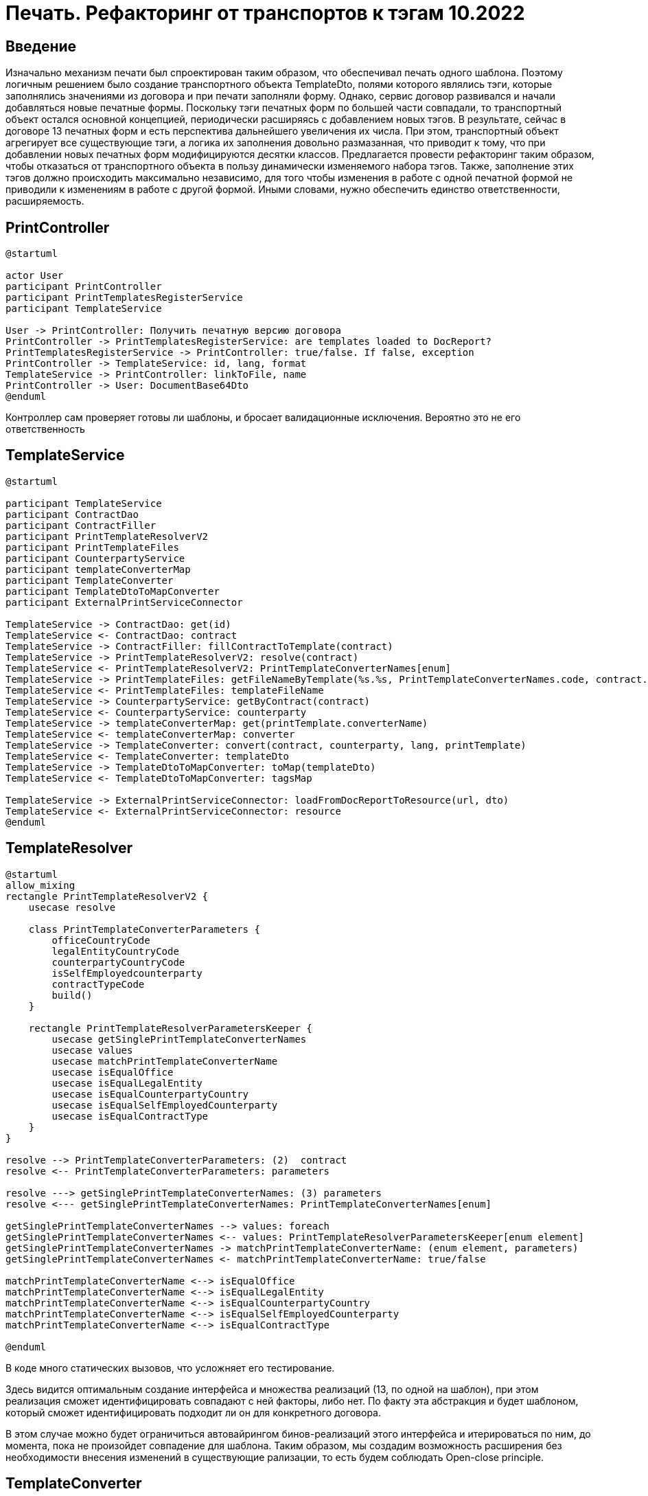 = Печать. Рефакторинг от транспортов к тэгам 10.2022

== Введение

Изначально механизм печати был спроектирован таким образом, что обеспечивал печать одного шаблона.
Поэтому логичным решением было создание транспортного объекта TemplateDto,
полями которого являлись тэги, которые заполнялись значениями из договора и при печати заполняли форму.
Однако, сервис договор развивался и начали добавляться новые печатные формы.
Поскольку тэги печатных форм по большей части совпадали, то транспортный объект остался основной концепцией,
периодически расширяясь с добавлением новых тэгов.
В результате, сейчас в договоре 13 печатных форм и есть перспектива дальнейшего увеличения их числа.
При этом, транспортный объект агрегирует все существующие тэги, а логика их заполнения довольно размазанная,
что приводит к тому, что при добавлении новых печатных форм модифицируются десятки классов.
Предлагается провести рефакторинг таким образом, чтобы отказаться от транспортного объекта в пользу
динамически изменяемого набора тэгов.
Также, заполнение этих тэгов должно происходить максимально независимо, для того чтобы изменения
в работе с одной печатной формой не приводили к изменениям в работе с другой формой.
Иными словами, нужно обеспечить единство ответственности, расширяемость.

== PrintController

[plantuml]
----
@startuml

actor User
participant PrintController
participant PrintTemplatesRegisterService
participant TemplateService

User -> PrintController: Получить печатную версию договора
PrintController -> PrintTemplatesRegisterService: are templates loaded to DocReport?
PrintTemplatesRegisterService -> PrintController: true/false. If false, exception
PrintController -> TemplateService: id, lang, format
TemplateService -> PrintController: linkToFile, name
PrintController -> User: DocumentBase64Dto
@enduml
----

Контроллер сам проверяет готовы ли шаблоны, и бросает валидационные исключения. Вероятно это не его ответственность

== TemplateService

[plantuml]
----
@startuml

participant TemplateService
participant ContractDao
participant ContractFiller
participant PrintTemplateResolverV2
participant PrintTemplateFiles
participant CounterpartyService
participant templateConverterMap
participant TemplateConverter
participant TemplateDtoToMapConverter
participant ExternalPrintServiceConnector

TemplateService -> ContractDao: get(id)
TemplateService <- ContractDao: contract
TemplateService -> ContractFiller: fillContractToTemplate(contract)
TemplateService -> PrintTemplateResolverV2: resolve(contract)
TemplateService <- PrintTemplateResolverV2: PrintTemplateConverterNames[enum]
TemplateService -> PrintTemplateFiles: getFileNameByTemplate(%s.%s, PrintTemplateConverterNames.code, contract.type)
TemplateService <- PrintTemplateFiles: templateFileName
TemplateService -> CounterpartyService: getByContract(contract)
TemplateService <- CounterpartyService: counterparty
TemplateService -> templateConverterMap: get(printTemplate.converterName)
TemplateService <- templateConverterMap: converter
TemplateService -> TemplateConverter: convert(contract, counterparty, lang, printTemplate)
TemplateService <- TemplateConverter: templateDto
TemplateService -> TemplateDtoToMapConverter: toMap(templateDto)
TemplateService <- TemplateDtoToMapConverter: tagsMap

TemplateService -> ExternalPrintServiceConnector: loadFromDocReportToResource(url, dto)
TemplateService <- ExternalPrintServiceConnector: resource
@enduml
----

== TemplateResolver

[plantuml]
----
@startuml
allow_mixing
rectangle PrintTemplateResolverV2 {
    usecase resolve

    class PrintTemplateConverterParameters {
        officeCountryCode
        legalEntityCountryCode
        counterpartyCountryCode
        isSelfEmployedcounterparty
        contractTypeCode
        build()
    }

    rectangle PrintTemplateResolverParametersKeeper {
        usecase getSinglePrintTemplateConverterNames
        usecase values
        usecase matchPrintTemplateConverterName
        usecase isEqualOffice
        usecase isEqualLegalEntity
        usecase isEqualCounterpartyCountry
        usecase isEqualSelfEmployedCounterparty
        usecase isEqualContractType
    }
}

resolve --> PrintTemplateConverterParameters: (2)  contract
resolve <-- PrintTemplateConverterParameters: parameters

resolve ---> getSinglePrintTemplateConverterNames: (3) parameters
resolve <--- getSinglePrintTemplateConverterNames: PrintTemplateConverterNames[enum]

getSinglePrintTemplateConverterNames --> values: foreach
getSinglePrintTemplateConverterNames <-- values: PrintTemplateResolverParametersKeeper[enum element]
getSinglePrintTemplateConverterNames -> matchPrintTemplateConverterName: (enum element, parameters)
getSinglePrintTemplateConverterNames <- matchPrintTemplateConverterName: true/false

matchPrintTemplateConverterName <--> isEqualOffice
matchPrintTemplateConverterName <--> isEqualLegalEntity
matchPrintTemplateConverterName <--> isEqualCounterpartyCountry
matchPrintTemplateConverterName <--> isEqualSelfEmployedCounterparty
matchPrintTemplateConverterName <--> isEqualContractType

@enduml
----

В коде много статических вызовов, что усложняет его тестирование.

Здесь видится оптимальным создание интерфейса и множества реализаций (13, по одной на шаблон),
при этом реализация сможет идентифицировать совпадают с ней факторы, либо нет.
По факту эта абстракция и будет шаблоном, который сможет идентифицировать подходит ли он для конкретного договора.

В этом случае можно будет ограничиться автовайрингом бинов-реализаций этого интерфейса и итерироваться по ним, до момента, пока не произойдет совпадение для шаблона.
Таким образом, мы создадим возможность расширения без необходимости внесения изменений в существующие рализации,
то есть будем соблюдать Open-close principle.

== TemplateConverter

[plantuml]
----
@startuml
'left to right direction
<style>
header {
    FontSize 26
}
</style>

abstract class TemplateConverter {
    TemplateDto convert(contract, cdek, lang, printTemplate)
    void setGeneralFields(contract, cdek, dto, lang, printTemplate)
    void setBasicFieldsForAnyTemplate(contract, cdek, dto, lang, printTemplate)
    void setGeneralFieldsForInternetStore(contract, cdek, dto, lang, printTemplate)


    {wannabe abstract} setSpecificFields(contract, templateDto, lang)
    {wannabe abstract} setSpecificFieldsForInternetStore(contract, templateDto, lang)
    {wannabe abstract} setInternationalTemplateFields(contract, templateDto, lang)
}

class BasicFieldsFacade {
    void setBasicFields(contract, templateDto)
    void setBasicFieldsForInternetStore(contract, templateDto)
    void setStartDate(contract, templateDto)
    void setPenaltyRate(contract, templateDto)
    void setCityName(contract, templateDto, lang)
}

class PreambleFacade {
    void setPreamble(contract, cdek, dto, lang, templateName)
}

class ClientInfoFacade {
    void setPreamble(contract, dto, lang)
}

class ValidnessFacade {
    void setValidness(contract, dto)
}

class RefundPeriodFacade {
    void setRefundPeriod(contract, dto)
}

class CdekInfoFacade {
    void setCdekInfo(contract, cdek, dto, lang)
}

class SettlementProcedureFacade {
    void setSettlementProcedure(contract, dto)
}

class ClearingRuleFacade {
    void setClearingRule(contract, dto)
}

class ClientPhoneFacade {
    void setClientPhone(contract, dto)
}

class CdekRequisitesFacade {
    void setCdekRequisites(contract, dto)
}


class ClientRequisitesFacade {
    void setClientRequisites(contract, dto)
}

class FacadeHelper
class CityNameService
class ContractStatusMapper

class CdekProxyValueConstructor
class ClientProxyValueConstructor
class ICommonCatalogService
class ResourceLoader
class ContragentOwnershipFormDao
class RequisiteConverter

TemplateConverter o-- BasicFieldsFacade
TemplateConverter o-- PreambleFacade
TemplateConverter o-- CdekRequisitesFacade
TemplateConverter o-- ClientRequisitesFacade
TemplateConverter o-- ClientInfoFacade
TemplateConverter o-- CdekInfoFacade
TemplateConverter o-- SettlementProcedureFacade
TemplateConverter o-- ClearingRuleFacade
TemplateConverter o-- ValidnessFacade
TemplateConverter o-- RefundPeriodFacade
TemplateConverter o-- ClientPhoneFacade

BasicFieldsFacade o-- FacadeHelper
BasicFieldsFacade o-- CityNameService
BasicFieldsFacade o-- ContractStatusMapper

FacadeHelper o-- CdekProxyValueConstructor
FacadeHelper o-- ClientProxyValueConstructor
FacadeHelper o-- ICommonCatalogService
FacadeHelper o-- ResourceLoader
FacadeHelper o-- ContragentOwnershipFormDao

PreambleFacade o-- FacadeHelper
PreambleFacade o-- ReloadableResourceBundleMessageSource

ClientInfoFacade o-- FacadeHelper

CdekInfoFacade o-- FacadeHelper

SettlementProcedureFacade o-- FacadeHelper

ClearingRuleFacade o-- SettlementProcedureFacade

CdekRequisitesFacade o-- FacadeHelper
CdekRequisitesFacade o-- RequisiteConverter

ClientRequisitesFacade o-- FacadeHelper
ClientRequisitesFacade o-- RequisiteConverter
@enduml
----

Если говорить про конвертер в целом, можно выделить большое количество зависимостей,
дозаполнение сущности данными из сервисов и дао, хотя этап заполнения должен происходить до конвертации.

Как уже говорилось выше, видится целесообразным вместо конвертера ввести более атомарные компоненты,
которые будут отвечать за конкретные тэги.
Далее эти компоненты будут коллекционироваться компонентами шаблонов, заполняться и отправляться на печать.

Наконец, у TemplateConverter есть 9 реализаций, в которых переопределяются некоторые из
методов базового класса, по факту реализуя Шаблонный метод. В целом это хороший подход, но в данном случае видимо он
нам перестанет работать всвязи с отказом от транспортного объекта как контейнера тэгов.

== Альтернативная реализация

Предлагается сделать реализацию с использованием подходов архитектуры портов и адаптеров.

Доменный слой печати будет оперировать терминами тэгов и шаблонов и реализовывать их.
На уровне приложения будет находиться сервис, который будет оркестрировать взаимодействие доменных объектов между собой.
Инфраструктурный слой будет знать про конкретную реализацию, которая "печатает" наши шаблоны, будет знать имена файлов шаблонов в файловой системе.
Внутренние слои при такой реализации не будут знать о внешних, направление зависимости снаружи вовнутрь.

image::img/uml_before_implementation.png[]
Где 1 - слой инфраструктуры, 2 - слой приложения 3 - слой домена

На диаграмме представлено меньше реализаций юзкейсов, чем будет в реальности.

Таким образом, контроллер из инфраструктурного слоя передаёт в сервис идентификатор договора, сервис получает заполненную сущность договора, итерируется по инжектированным в него юзкейсам шаблонов, при этом шаблон проверяет своё соответствие данному договору.
Далее, из шаблона извлекается список тэгов, которые потребуются для печати данного шаблона, по этому списку происходит фильтрация инжектированных в сервис юзкейсов тэгов и при помощи этих реализаций происходит извлечение значений из сущности договора. Затем тэги передаются в порт печати который реализован адаптером на инфраструктурном слое. Адаптер формирует обращение в DocReport, а также приводит полученный файл в base64.
